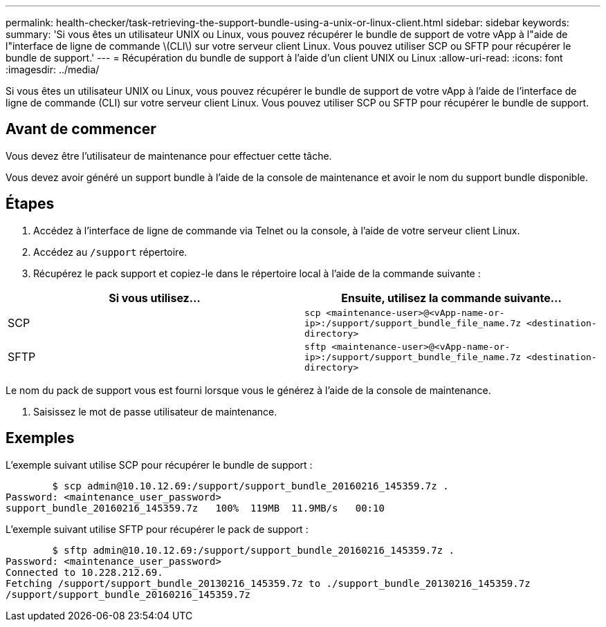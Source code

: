 ---
permalink: health-checker/task-retrieving-the-support-bundle-using-a-unix-or-linux-client.html 
sidebar: sidebar 
keywords:  
summary: 'Si vous êtes un utilisateur UNIX ou Linux, vous pouvez récupérer le bundle de support de votre vApp à l"aide de l"interface de ligne de commande \(CLI\) sur votre serveur client Linux. Vous pouvez utiliser SCP ou SFTP pour récupérer le bundle de support.' 
---
= Récupération du bundle de support à l'aide d'un client UNIX ou Linux
:allow-uri-read: 
:icons: font
:imagesdir: ../media/


[role="lead"]
Si vous êtes un utilisateur UNIX ou Linux, vous pouvez récupérer le bundle de support de votre vApp à l'aide de l'interface de ligne de commande (CLI) sur votre serveur client Linux. Vous pouvez utiliser SCP ou SFTP pour récupérer le bundle de support.



== Avant de commencer

Vous devez être l'utilisateur de maintenance pour effectuer cette tâche.

Vous devez avoir généré un support bundle à l'aide de la console de maintenance et avoir le nom du support bundle disponible.



== Étapes

. Accédez à l'interface de ligne de commande via Telnet ou la console, à l'aide de votre serveur client Linux.
. Accédez au `/support` répertoire.
. Récupérez le pack support et copiez-le dans le répertoire local à l'aide de la commande suivante :


[cols="2*"]
|===
| Si vous utilisez... | Ensuite, utilisez la commande suivante... 


 a| 
SCP
 a| 
`scp <maintenance-user>@<vApp-name-or-ip>:/support/support_bundle_file_name.7z <destination-directory>`



 a| 
SFTP
 a| 
`sftp <maintenance-user>@<vApp-name-or-ip>:/support/support_bundle_file_name.7z <destination-directory>`

|===
Le nom du pack de support vous est fourni lorsque vous le générez à l'aide de la console de maintenance.

. Saisissez le mot de passe utilisateur de maintenance.




== Exemples

L'exemple suivant utilise SCP pour récupérer le bundle de support :

[listing]
----

        $ scp admin@10.10.12.69:/support/support_bundle_20160216_145359.7z .
Password: <maintenance_user_password>
support_bundle_20160216_145359.7z   100%  119MB  11.9MB/s   00:10
----
L'exemple suivant utilise SFTP pour récupérer le pack de support :

[listing]
----

        $ sftp admin@10.10.12.69:/support/support_bundle_20160216_145359.7z .
Password: <maintenance_user_password>
Connected to 10.228.212.69.
Fetching /support/support_bundle_20130216_145359.7z to ./support_bundle_20130216_145359.7z
/support/support_bundle_20160216_145359.7z
----